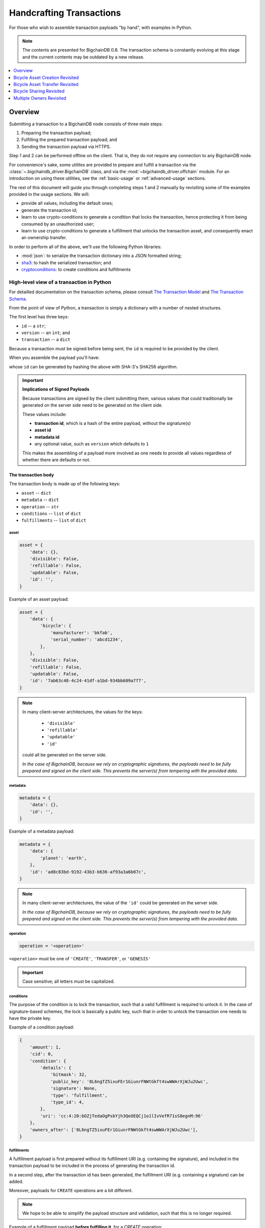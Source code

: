 #########################
Handcrafting Transactions
#########################

For those who wish to assemble transaction payloads "by hand", with examples in
Python.

.. note::
    The contents are presented for BigchainDB 0.8. The transaction schema is
    constantly evolving at this stage and the current contents may be outdated
    by a new release.

.. contents::
    :local:
    :depth: 1

********
Overview
********

Submitting a transaction to a BigchainDB node consists of three main steps:

1. Preparing the transaction payload;
2. Fulfilling the prepared transaction payload; and
3. Sending the transaction payload via HTTPS.

Step 1 and 2 can be performed offline on the client. That is, they do not
require any connection to any BigchainDB node.

For convenience's sake, some utilites are provided to prepare and fulfill a
transaction via the :class:`~.bigchaindb_driver.BigchainDB` class, and via the
:mod:`~bigchaindb_driver.offchain` module. For an introduction on using these
utilities, see the :ref:`basic-usage` or :ref:`advanced-usage` sections.

The rest of this document will guide you through completing steps 1 and 2
manually by revisiting some of the examples provided in the usage sections.
We will:

* provide all values, including the default ones;
* generate the transaction id;
* learn to use crypto-conditions to generate a condition that locks the
  transaction, hence protecting it from being consumed by an unauthorized user;
* learn to use crypto-conditions to generate a fulfillment that unlocks
  the transaction asset, and consequently enact an ownership transfer.

In order to perform all of the above, we'll use the following Python libraries:

* :mod:`json`: to serialize the transaction dictionary into a JSON formatted
  string;
* `sha3`_: to hash the serialized transaction; and
* `cryptoconditions`_: to create conditions and fulfillments


High-level view of a transaction in Python
==========================================
For detailled documentation on the transaction schema, please consult
`The Transaction Model`_ and `The Transaction Schema`_.

From the point of view of Python, a transaction is simply a dictionary with a
number of nested structures.

The first level has three keys:

* ``id`` -- a ``str``;
* ``version`` -- an ``int``; and
* ``transaction`` -- a ``dict``

Because a transaction must be signed before being sent, the ``id`` is required
to be provided by the client.

When you assemble the payload you'll have:

.. ipython::

    payload = {
        'version': 1,
        'transaction': {...},
    }

whose ``id`` can be generated by hashing the above with SHA-3's SHA256
algorithm.


.. important:: **Implications of Signed Payloads**

    Because transactions are signed by the client submitting them, various
    values that could traditionally be generated on the server side need to be
    generated on the client side.

    These values include:

    * **transaction id**, which is a hash of the entire payload, without the
      signature(s)
    * **asset id**
    * **metadata id**
    * any optional value, such as ``version`` which defaults to ``1``

    This makes the assembling of a payload more involved as one needs to
    provide all values regardless of whether there are defaults or not.


The transaction body
--------------------
The transaction body is made up of the following keys:

* ``asset`` -- ``dict``
* ``metadata`` -- ``dict``
* ``operation`` -- ``str``
* ``conditions`` -- ``list`` of ``dict``
* ``fulfillments`` -- ``list`` of ``dict``

asset
^^^^^

.. code-block:: python

    asset = {
        'data': {},
        'divisible': False,
        'refillable': False,
        'updatable': False,
        'id': '',
    }

Example of an asset payload:

.. code-block:: python

    asset = {
        'data': {
            'bicycle': {
                'manufacturer': 'bkfab',
                'serial_number': 'abcd1234',
            },
        },
        'divisible': False,
        'refillable': False,
        'updatable': False,
        'id': '7ab63c48-4c24-41df-a1bd-934bb609a7f7',
    }

.. note:: In many client-server architectures, the values for the keys:

    * ``'divisible'``
    * ``'refillable'``
    * ``'updatable'``
    * ``'id'``

   could all be generated on the server side.

   `In the case of BigchainDB, because we rely on cryptographic signatures,
   the payloads need to be fully prepared and signed on the client side. This
   prevents the server(s) from tempering with the provided data.`


metadata
^^^^^^^^

.. code-block:: python

    metadata = {
        'data': {},
        'id': '',
    }

Example of a metadata payload:

.. code-block:: python

    metadata = {
        'data': {
            'planet': 'earth',
        },
        'id': 'ad8c83bd-9192-43b3-b636-af93a3a6b07c',
    }

.. note:: In many client-server architectures, the value of the ``'id'``
    could be generated on the server side.

    `In the case of BigchainDB, because we rely on cryptographic signatures,
    the payloads need to be fully prepared and signed on the client side. This
    prevents the server(s) from tempering with the provided data.`


operation
^^^^^^^^^

.. code-block:: python

    operation = '<operation>'

``<operation>`` must be one of ``'CREATE'``, ``'TRANSFER'``, or ``'GENESIS'``

.. important::

    Case sensitive; all letters must be capitalized.


conditions
^^^^^^^^^^
The purpose of the condition is to lock the transaction, such that a valid
fulfillment is required to unlock it. In the case of signature-based schemes,
the lock is basically a public key, such that in order to unlock the
transaction one needs to have the private key.

Example of a condition payload:

.. code-block:: python

    {
        'amount': 1,
        'cid': 0,
        'condition': {
            'details': {
                'bitmask': 32,
                'public_key': '8L6ngTZ5ixuFEr1GiunrFNWtGkft4swWWArXjWJu2Uwc',
                'signature': None,
                'type': 'fulfillment',
                'type_id': 4,
            },
            'uri': 'cc:4:20:bOZjTedaOgPsbYjh3QeOEQCj1o1lIvVefR71sS8egnM:96'
        },
        'owners_after': ['8L6ngTZ5ixuFEr1GiunrFNWtGkft4swWWArXjWJu2Uwc'],
    }


fulfillments
^^^^^^^^^^^^
A fulfillment payload is first prepared without its fulfillment URI (e.g.
containing the signature), and included in the transaction payload to be
included in the process of generating the transaction id.

In a second step, after the transaction id has been generated, the fulfillment
URI (e.g. containing a signature) can be added.

Moreover, payloads for ``CREATE`` operations are a bit different.

.. note:: We hope to be able to simplify the payload structure and validation,
    such that this is no longer required.

.. todo:: Point to issues addressing the topic.

Example of a fulfillment payload **before fulfilling it**, for a `CREATE`
operation:

.. code-block:: python

    fulfillment = {
        'fid': 0,
        'fulfillment': None,
        'input': None,
        'owners_before': ['8L6ngTZ5ixuFEr1GiunrFNWtGkft4swWWArXjWJu2Uwc'],
    }

.. note:: Because it is a ``CREATE`` operation, the ``'input'`` field is set to
    ``None``.

.. todo:: Example of a fulfillment payload **after fulfilling it**:


.. _bicycle-asset-creation-revisited:

********************************
Bicycle Asset Creation Revisited
********************************

The Prepared Transaction
========================
Recall that in order to prepare a transaction, we had to do something similar
to:

.. ipython::

    In [0]: from bigchaindb_driver.crypto import generate_keypair

    In [0]: from bigchaindb_driver.offchain import prepare_transaction

    In [0]: alice = generate_keypair()

    In [0]: bicycle = {
       ...:     'data': {
       ...:         'bicycle': {
       ...:             'serial_number': 'abcd1234',
       ...:             'manufacturer': 'bkfab',
       ...:         },
       ...:     },
       ...: }

    In [0]: metadata = {'planet': 'earth'}

    In [0]: prepared_creation_tx = prepare_transaction(
       ...:     operation='CREATE',
       ...:     owners_before=alice.verifying_key,
       ...:     asset=bicycle,
       ...:     metadata=metadata,
       ...: )

and the payload of the prepared transaction looked similar to:

.. ipython::

    In [0]: prepared_creation_tx

Note ``alice``'s public key:

.. ipython::

    In [0]: alice.verifying_key

We are now going to craft this payload by hand.

Extract asset id and metadata id:

.. ipython::

    In [0]: asset_id = prepared_creation_tx['transaction']['asset']['id']

    In [0]: metadata_id = prepared_creation_tx['transaction']['metadata']['id']


The transaction body
--------------------

asset
^^^^^

.. ipython::

    In [0]: asset = {
       ...:     'data': {
       ...:         'bicycle': {
       ...:             'manufacturer': 'bkfab',
       ...:             'serial_number': 'abcd1234',
       ...:         },
       ...:     },
       ...:     'divisible': False,
       ...:     'refillable': False,
       ...:     'updatable': False,
       ...:     'id': asset_id,
       ...: }

metadata
^^^^^^^^
.. ipython::

    In [0]: metadata = {
       ...:     'data': {
       ...:         'planet': 'earth',
       ...:     },
       ...:     'id': metadata_id,
       ...: }

operation
^^^^^^^^^

.. ipython::

    In [0]: operation = 'CREATE'

.. important::

    Case sensitive; all letters must be capitalized.

conditions
^^^^^^^^^^
Let's review the condition payload of the prepared transaction, to see what
we're aiming for:

.. ipython::

    In [0]: prepared_creation_tx['transaction']['conditions'][0]

The difficult parts are the condition details and URI. We''ll now see how to
generate them using the ``cryptoconditions`` library:

.. ipython::

    In [0]: from cryptoconditions import Ed25519Fulfillment

    In [0]: ed25519 = Ed25519Fulfillment(public_key=alice.verifying_key)

And get the condition uri:

.. ipython::

    In [0]: ed25519.condition_uri

So now you have a condition URI for Alice's public key.

As for the details:

.. ipython::

    In [0]: ed25519.to_dict()

We can now easily assemble the ``dict`` for the condition:

.. ipython::

    In [0]: condition = {
       ...:     'amount': 1,
       ...:     'cid': 0,
       ...:     'condition': {
       ...:         'details': ed25519.to_dict(),
       ...:         'uri': ed25519.condition_uri,
       ...:     },
       ...:     'owners_after': (alice.verifying_key,),
       ...: }

Let's recap and set the ``conditions`` key:

.. ipython::

    In [0]: from cryptoconditions import Ed25519Fulfillment

    In [0]: ed25519 = Ed25519Fulfillment(public_key=alice.verifying_key)

    In [0]: condition = {
       ...:     'amount': 1,
       ...:     'cid': 0,
       ...:     'condition': {
       ...:         'details': ed25519.to_dict(),
       ...:         'uri': ed25519.condition_uri,
       ...:     },
       ...:     'owners_after': (alice.verifying_key,),
       ...: }

    In [0]: conditions = (condition,)

The key part is the condition URI:

.. ipython::

    In [0]: ed25519.condition_uri

To know more about its meaning, you may read the `cryptoconditions internet
draft`_.


fulfillments
^^^^^^^^^^^^
The fulfillment for a ``CREATE`` operation is somewhat special:

.. ipython::

    In [0]: fulfillment = {
       ...:     'fid': 0,
       ...:     'fulfillment': None,
       ...:     'input': None,
       ...:     'owners_before': (alice.verifying_key,)
       ...: }

* The input field is empty because it's a ``CREATE`` operation;
* The ``'fulfillemnt'`` value is ``None`` as it will be set during the
  fulfillment step; and
* The ``'owners_before'`` field identifies the issuer(s) of the asset that is
  being created.


The ``fulfillments`` value is simply a list or tuple of all fulfillments:

.. ipython::

    In [0]: fulfillments = (fulfillment,)


.. note:: You may observe that the ``prepared_creation_tx`` fulfillment
    generated via the ``prepare_transaction`` function  differs:

    .. ipython::

        In [0]: prepared_creation_tx['transaction']['fulfillments'][0]

    More precisely, the value of ``'fulfillment'``:

    .. ipython::

        In [0]: prepared_creation_tx['transaction']['fulfillments'][0]['fulfillment']

    The quick answer is that it simply is not needed, and can be set to
    ``None``.

Putting it all together:

.. ipython::

    In [0]: handcrafted_creation_tx = {
       ...:     'transaction': {
       ...:         'asset': asset,
       ...:         'metadata': metadata,
       ...:         'operation': operation,
       ...:         'conditions': conditions,
       ...:         'fulfillments': fulfillments,
       ...:     },
       ...:     'version': 1,
       ...: }

    In [0]: handcrafted_creation_tx

We're missing the ``id``, and we'll generate it soon, but before that, let's
recap how we've put all the code together to generate the above payload:

.. code-block:: python

    from cryptoconditions import Ed25519Fulfillment
    from bigchaindb_driver.crypto import CryptoKeypair

    alice = CryptoKeypair(
        verifying_key=alice.verifying_key,
        signing_key=alice.signing_key,
    )

    operation = 'CREATE'

    asset = {
        'data': {
            'bicycle': {
                'manufacturer': 'bkfab',
                'serial_number': 'abcd1234',
            },
        },
        'divisible': False,
        'refillable': False,
        'updatable': False,
        'id': asset_id,
    }

    metadata = {
        'data': {
            'planet': 'earth',
        },
        'id': metadata_id,
    }

    ed25519 = Ed25519Fulfillment(public_key=alice.verifying_key)

    condition = {
        'amount': 1,
        'cid': 0,
        'condition': {
            'details': ed25519.to_dict(),
            'uri': ed25519.condition_uri,
        },
        'owners_after': (alice.verifying_key,),
    }
    conditions = (condition,)

    fulfillment = {
        'fid': 0,
        'fulfillment': None,
        'input': None,
        'owners_before': (alice.verifying_key,)
    }
    fulfillments = (fulfillment,)

    handcrafted_creation_tx = {
        'transaction': {
            'asset': asset,
            'metadata': metadata,
            'operation': operation,
            'conditions': conditions,
            'fulfillments': fulfillments,
        },
        'version': 1,
    }

id
^^

.. ipython::

    In [0]: import json

    In [0]: from sha3 import sha3_256

    In [0]: json_str_tx = json.dumps(
       ...:     handcrafted_creation_tx,
       ...:     sort_keys=True,
       ...:     separators=(',', ':'),
       ...:     ensure_ascii=False,
       ...: )

    In [0]: txid = sha3_256(json_str_tx.encode()).hexdigest()

    In [0]: handcrafted_creation_tx['id'] = txid

Compare this to the txid of the transaction generated via
``prepare_transaction()``:

.. ipython::

    In [0]: txid == prepared_creation_tx['id']

You may observe that

.. ipython::

    In [0]: handcrafted_creation_tx == prepared_creation_tx

.. ipython::

    In [0]: from copy import deepcopy

    In [0]: # back up

    In [0]: prepared_creation_tx_bk = deepcopy(prepared_creation_tx)

    In [0]: # set fulfillment to None

    In [0]: prepared_creation_tx['transaction']['fulfillments'][0]['fulfillment'] = None

    In [0]: handcrafted_creation_tx == prepared_creation_tx

Are still not equal because we used tuples instead of lists.

.. ipython::

    In [0]: # serialize to json str

    In [0]: json_str_handcrafted_tx = json.dumps(handcrafted_creation_tx, sort_keys=True)

    In [0]: json_str_prepared_tx = json.dumps(prepared_creation_tx, sort_keys=True)

.. ipython::

    In [0]: json_str_handcrafted_tx == json_str_prepared_tx

    In [0]: prepared_creation_tx = prepared_creation_tx_bk

The full handcrafted yet-to-be-fulfilled transaction payload:

.. ipython::

    In [0]: handcrafted_creation_tx


The Fulfilled Transaction
=========================

.. ipython::

    In [0]: from cryptoconditions.crypto import Ed25519SigningKey

    In [0]: from bigchaindb_driver.offchain import fulfill_transaction

    In [0]: fulfilled_creation_tx = fulfill_transaction(
       ...:     prepared_creation_tx,
       ...:     private_keys=alice.signing_key,
       ...: )

    In [0]: sk = Ed25519SigningKey(alice.signing_key)

    In [0]: message = json.dumps(
       ...:     handcrafted_creation_tx,
       ...:     sort_keys=True,
       ...:     separators=(',', ':'),
       ...:     ensure_ascii=False,
       ...: )

    In [0]: ed25519.sign(message.encode(), sk)

    In [0]: fulfillment = ed25519.serialize_uri()

    In [0]: handcrafted_creation_tx['transaction']['fulfillments'][0]['fulfillment'] = fulfillment

Let's check this:

.. ipython::

    In [0]: fulfilled_creation_tx['transaction']['fulfillments'][0]['fulfillment'] == fulfillment

    In [0]: json.dumps(fulfilled_creation_tx, sort_keys=True) == json.dumps(handcrafted_creation_tx, sort_keys=True)


In a nutshell
=============

Handcrafting a ``'CREATE'`` transaction can be done as follows:

.. code-block:: python

    import json
    from uuid import uuid4

    import sha3
    import cryptoconditions

    from bigchaindb_driver.crypto import generate_keypair


    alice = generate_keypair()

    operation = 'CREATE'

    asset_id = str(uuid4())
    asset = {
        'data': {
            'bicycle': {
                'manufacturer': 'bkfab',
                'serial_number': 'abcd1234',
            },
        },
        'divisible': False,
        'refillable': False,
        'updatable': False,
        'id': asset_id,
    }

    metadata_id = str(uuid4())
    metadata = {
        'data': {
            'planet': 'earth',
        },
        'id': metadata_id,
    }

    ed25519 = cryptoconditions.Ed25519Fulfillment(public_key=alice.verifying_key)

    condition = {
        'amount': 1,
        'cid': 0,
        'condition': {
            'details': ed25519.to_dict(),
            'uri': ed25519.condition_uri,
        },
        'owners_after': (alice.verifying_key,),
    }
    conditions = (condition,)

    fulfillment = {
        'fid': 0,
        'fulfillment': None,
        'input': None,
        'owners_before': (alice.verifying_key,)
    }
    fulfillments = (fulfillment,)

    handcrafted_creation_tx = {
        'transaction': {
            'asset': asset,
            'metadata': metadata,
            'operation': operation,
            'conditions': conditions,
            'fulfillments': fulfillments,
        },
        'version': 1,
    }

    json_str_tx = json.dumps(
        handcrafted_creation_tx,
        sort_keys=True,
        separators=(',', ':'),
        ensure_ascii=False,
    )

    creation_txid = sha3.sha3_256(json_str_tx.encode()).hexdigest()

    handcrafted_creation_tx['id'] = creation_txid

    sk = cryptoconditions.crypto.Ed25519SigningKey(alice.signing_key)

    message = json.dumps(
        handcrafted_creation_tx,
        sort_keys=True,
        separators=(',', ':'),
        ensure_ascii=False,
    )

    ed25519.sign(message.encode(), sk)

    fulfillment = ed25519.serialize_uri()

    handcrafted_creation_tx['transaction']['fulfillments'][0]['fulfillment'] = fulfillment

Sending it over to a BigchainDB node:

.. code-block:: python

    from bigchaindb_driver import BigchainDB

    bdb = BigchainDB('http://bdb-server:9984/api/v1')
    returned_creation_tx = bdb.transactions.send(handcrafted_creation_tx)

A few checks:

.. code-block:: python

    >>> json.dumps(returned_creation_tx, sort_keys=True) == json.dumps(handcrafted_creation_tx, sort_keys=True)
    True

.. code-block:: python

    >>> bdb.transactions.status(creation_txid)
    {'status': 'valid'}

.. tip:: When checking for the status of a transaction, one should keep in
    mind tiny delays before a transaction reaches a valid status.


.. _bicycle-asset-transfer-revisited:

********************************
Bicycle Asset Transfer Revisited
********************************
In the :ref:`bicycle transfer example <bicycle-transfer>` , we showed that the
transfer transaction was prepared and fulfilled as follows:

.. ipython::

    In [0]: creation_tx = fulfilled_creation_tx

    In [0]: bob = generate_keypair()

    In [0]: cid = 0

    In [0]: condition = creation_tx['transaction']['conditions'][cid]

    In [0]: transfer_input = {
       ...:     'fulfillment': condition['condition']['details'],
       ...:     'input': {
       ...:          'cid': cid,
       ...:          'txid': creation_tx['id'],
       ...:      },
       ...:      'owners_before': condition['owners_after'],
       ...: }

    In [0]: prepared_transfer_tx = prepare_transaction(
       ...:     operation='TRANSFER',
       ...:     asset=creation_tx['transaction']['asset'],
       ...:     inputs=transfer_input,
       ...:     owners_after=bob.verifying_key,
       ...: )

    In [0]: fulfilled_transfer_tx = fulfill_transaction(
       ...:     prepared_transfer_tx,
       ...:     private_keys=alice.signing_key,
       ...: )

    In [0]: fulfilled_transfer_tx

Our goal is now to handcraft a payload equal to ``fulfilled_transfer_tx``.

The Prepared Transaction
========================

The transaction body
--------------------

asset
^^^^^

.. ipython::

    In [0]: asset = {'id': asset_id}

metadata
^^^^^^^^
.. ipython::

    In [0]: metadata = None

operation
^^^^^^^^^

.. ipython::

    In [0]: operation = 'TRANSFER'

conditions
^^^^^^^^^^

.. ipython::

    In [0]: from cryptoconditions import Ed25519Fulfillment

    In [0]: ed25519 = Ed25519Fulfillment(public_key=bob.verifying_key)

    In [0]: condition = {
       ...:     'amount': 1,
       ...:     'cid': 0,
       ...:     'condition': {
       ...:         'details': ed25519.to_dict(),
       ...:         'uri': ed25519.condition_uri,
       ...:     },
       ...:     'owners_after': (bob.verifying_key,),
       ...: }

    In [0]: conditions = (condition,)

fulfillments
^^^^^^^^^^^^

.. ipython::

    In [0]: fulfillment = {
       ...:     'fid': 0,
       ...:     'fulfillment': None,
       ...:     'input': {
       ...:         'txid': creation_tx['id'],
       ...:         'cid': 0,
       ...:     },
       ...:     'owners_before': (alice.verifying_key,)
       ...: }

    In [0]: fulfillments = (fulfillment,)

A few notes:

* The ``input`` field points to the condition that needs to be fulfilled;
* The ``'fulfillment'`` value is ``None`` as it will be set during the
  fulfillment step; and
* The ``'owners_before'`` field identifies the fulfiller(s).

Putting it all together:

.. ipython::

    In [0]: handcrafted_transfer_tx = {
       ...:     'transaction': {
       ...:         'asset': asset,
       ...:         'metadata': metadata,
       ...:         'operation': operation,
       ...:         'conditions': conditions,
       ...:         'fulfillments': fulfillments,
       ...:     },
       ...:     'version': 1,
       ...: }

    In [0]: handcrafted_transfer_tx

Again, let's leave the ``id`` for a bit later and recap how to generate the
above payload by hand:

.. code-block:: python

    from cryptoconditions import Ed25519Fulfillment
    from bigchaindb_driver.crypto import CryptoKeypair

    bob = CryptoKeypair(
        verifying_key=bob.verifying_key,
        signing_key=bob.signing_key,
    )

    operation = 'TRANSFER'
    asset = {'id': asset_id}
    metadata = None

    ed25519 = Ed25519Fulfillment(public_key=bob.verifying_key)

    condition = {
        'amount': 1,
        'cid': 0,
        'condition': {
            'details': ed25519.to_dict(),
            'uri': ed25519.condition_uri,
        },
        'owners_after': (bob.verifying_key,),
    }
    conditions = (condition,)

    fulfillment = {
        'fid': 0,
        'fulfillment': None,
        'input': {
            'txid': creation_tx['id'],
            'cid': 0,
        },
        'owners_before': (alice.verifying_key,)
    }
    fulfillments = (fulfillment,)

    handcrafted_transfer_tx = {
        'transaction': {
            'asset': asset,
            'metadata': metadata,
            'operation': operation,
            'conditions': conditions,
            'fulfillments': fulfillments,
        },
        'version': 1,
    }

id
^^

.. ipython::

    In [0]: import json

    In [0]: from sha3 import sha3_256

    In [0]: json_str_tx = json.dumps(
       ...:     handcrafted_transfer_tx,
       ...:     sort_keys=True,
       ...:     separators=(',', ':'),
       ...:     ensure_ascii=False,
       ...: )

    In [0]: txid = sha3_256(json_str_tx.encode()).hexdigest()

    In [0]: handcrafted_transfer_tx['id'] = txid

Compare this to the txid of the transaction generated via
``prepare_transaction()``

.. ipython::

    In [0]: txid == prepared_transfer_tx['id']

You may observe that

.. ipython::

    In [0]: handcrafted_transfer_tx == prepared_transfer_tx

.. ipython::

    In [0]: from copy import deepcopy

    In [0]: # back up

    In [0]: prepared_transfer_tx_bk = deepcopy(prepared_transfer_tx)

    In [0]: # set fulfillment to None

    In [0]: prepared_transfer_tx['transaction']['fulfillments'][0]['fulfillment'] = None

    In [0]: handcrafted_transfer_tx == prepared_transfer_tx

Are still not equal because we used tuples instead of lists.

.. ipython::

    In [0]: # serialize to json str

    In [0]: json_str_handcrafted_tx = json.dumps(handcrafted_transfer_tx, sort_keys=True)

    In [0]: json_str_prepared_tx = json.dumps(prepared_transfer_tx, sort_keys=True)

.. ipython::

    In [0]: json_str_handcrafted_tx == json_str_prepared_tx

    In [0]: prepared_transfer_tx = prepared_transfer_tx_bk

The full handcrafted yet-to-be-fulfilled transaction payload:

.. ipython::

    In [0]: handcrafted_transfer_tx


The Fulfilled Transaction
=========================

.. ipython::

    In [0]: from cryptoconditions.crypto import Ed25519SigningKey

    In [0]: from bigchaindb_driver.offchain import fulfill_transaction

    In [0]: fulfilled_transfer_tx = fulfill_transaction(
       ...:     prepared_transfer_tx,
       ...:     private_keys=alice.signing_key,
       ...: )

    In [0]: sk = Ed25519SigningKey(alice.signing_key)

    In [0]: message = json.dumps(
       ...:     handcrafted_transfer_tx,
       ...:     sort_keys=True,
       ...:     separators=(',', ':'),
       ...:     ensure_ascii=False,
       ...: )

    In [0]: ed25519.sign(message.encode(), sk)

    In [0]: fulfillment = ed25519.serialize_uri()

    In [0]: handcrafted_transfer_tx['transaction']['fulfillments'][0]['fulfillment'] = fulfillment

Let's check this:

.. ipython::

    In [0]: fulfilled_transfer_tx['transaction']['fulfillments'][0]['fulfillment'] == fulfillment

    In [0]: json.dumps(fulfilled_transfer_tx, sort_keys=True) == json.dumps(handcrafted_transfer_tx, sort_keys=True)


In a nutshell
=============

.. code-block:: python

    import json

    import sha3
    import cryptoconditions

    from bigchaindb_driver.crypto import generate_keypair


    bob = generate_keypair()

    operation = 'TRANSFER'
    asset = {'id': asset_id}
    metadata = None

    ed25519 = cryptoconditions.Ed25519Fulfillment(public_key=bob.verifying_key)

    condition = {
        'amount': 1,
        'cid': 0,
        'condition': {
            'details': ed25519.to_dict(),
            'uri': ed25519.condition_uri,
        },
        'owners_after': (bob.verifying_key,),
    }
    conditions = (condition,)

    fulfillment = {
        'fid': 0,
        'fulfillment': None,
        'input': {
            'txid': creation_txid,
            'cid': 0,
        },
        'owners_before': (alice.verifying_key,)
    }
    fulfillments = (fulfillment,)

    handcrafted_transfer_tx = {
        'transaction': {
            'asset': asset,
            'metadata': metadata,
            'operation': operation,
            'conditions': conditions,
            'fulfillments': fulfillments,
        },
        'version': 1,
    }

    json_str_tx = json.dumps(
        handcrafted_transfer_tx,
        sort_keys=True,
        separators=(',', ':'),
        ensure_ascii=False,
    )

    transfer_txid = sha3.sha3_256(json_str_tx.encode()).hexdigest()

    handcrafted_transfer_tx['id'] = transfer_txid

    sk = cryptoconditions.crypto.Ed25519SigningKey(alice.signing_key)

    message = json.dumps(
        handcrafted_transfer_tx,
        sort_keys=True,
        separators=(',', ':'),
        ensure_ascii=False,
    )

    ed25519.sign(message.encode(), sk)

    fulfillment = ed25519.serialize_uri()

    handcrafted_transfer_tx['transaction']['fulfillments'][0]['fulfillment'] = fulfillment

Sending it over to a BigchainDB node:

.. code-block:: python

    from bigchaindb_driver import BigchainDB

    bdb = BigchainDB('http://bdb-server:9984/api/v1')
    returned_transfer_tx = bdb.transactions.send(handcrafted_transfer_tx)

A few checks:

.. code-block:: python

    >>> json.dumps(returned_transfer_tx, sort_keys=True) == json.dumps(handcrafted_transfer_tx, sort_keys=True)
    True

.. code-block:: python

    >>> bdb.transactions.status(transfer_txid)
    {'status': 'valid'}


*************************
Bicycle Sharing Revisited
*************************

Handcrafting the ``'CREATE'`` transaction:

.. code-block:: python

    import json
    from uuid import uuid4

    import sha3
    import cryptoconditions

    from bigchaindb_driver.crypto import generate_keypair


    bob, carly = generate_keypair(), generate_keypair()

    asset_id = str(uuid4())
    asset = {
        'divisible': True,
        'data': {
            'token_for': {
                'bicycle': {
                    'manufacturer': 'bkfab',
                    'serial_number': 'abcd1234',
                },
                'description': 'time share token. each token equals 1 hour of riding.'
            },
        },
        'refillable': False,
        'updatable': False,
        'id': asset_id,
    }

    # CRYPTO-CONDITIONS: instantiate an Ed25519 crypto-condition for carly
    ed25519 = cryptoconditions.Ed25519Fulfillment(public_key=carly.verifying_key)

    # CRYPTO-CONDITIONS: generate the condition uri
    condition_uri = ed25519.condition.serialize_uri()

    # CRYPTO-CONDITIONS: get the unsigned fulfillment dictionary (details)
    unsigned_fulfillment_dict = ed25519.to_dict()

    condition = {
        'amount': 10,
        'cid': 0,
        'condition': {
            'details': unsigned_fulfillment_dict,
            'uri': condition_uri,
        },
        'owners_after': (carly.verifying_key,),
    }

    fulfillment = {
        'fid': 0,
        'fulfillment': None,
        'input': None,
        'owners_before': (bob.verifying_key,)
    }

    token_creation_tx = {
        'transaction': {
            'asset': asset,
            'metadata': None,
            'operation': 'CREATE',
            'conditions': (condition,),
            'fulfillments': (fulfillment,),
        },
        'version': 1,
    }

    # JSON: serialize the id-less transaction to a json formatted string
    json_str_tx = json.dumps(
        token_creation_tx,
        sort_keys=True,
        separators=(',', ':'),
        ensure_ascii=False,
    )

    # SHA3: hash the serialized id-less transaction to generate the id
    creation_txid = sha3.sha3_256(json_str_tx.encode()).hexdigest()

    # add the id
    token_creation_tx['id'] = creation_txid

    # JSON: serialize the transaction-with-id to a json formatted string
    message = json.dumps(
        token_creation_tx,
        sort_keys=True,
        separators=(',', ':'),
        ensure_ascii=False,
    )

    # CRYPTO-CONDITIONS: sign the serialized transaction-with-id
    ed25519.sign(message.encode(),
                 cryptoconditions.crypto.Ed25519SigningKey(bob.signing_key))

    # CRYPTO-CONDITIONS: generate the fulfillment uri
    fulfillment_uri = ed25519.serialize_uri()

    # add the fulfillment uri (signature)
    token_creation_tx['transaction']['fulfillments'][0]['fulfillment'] = fulfillment_uri

Sending it over to a BigchainDB node:

.. code-block:: python

    from bigchaindb_driver import BigchainDB

    bdb = BigchainDB('http://bdb-server:9984/api/v1')
    returned_creation_tx = bdb.transactions.send(token_creation_tx)

A few checks:

.. code-block:: python

    >>> json.dumps(returned_creation_tx, sort_keys=True) == json.dumps(token_creation_tx, sort_keys=True)
    True

    >>> token_creation_tx['transaction']['fulfillments'][0]['owners_before'][0] == bob.verifying_key
    True

    >>> token_creation_tx['transaction']['conditions'][0]['owners_after'][0] == carly.verifying_key
    True

    >>> token_creation_tx['transaction']['conditions'][0]['amount'] == 10
    True


.. code-block:: python

    >>> bdb.transactions.status(creation_txid)
    {'status': 'valid'}


Now Carly wants to ride the bicycle for 2 hours so she needs to send 2 tokens
to Bob:

.. code-block:: python

    # CRYPTO-CONDITIONS: instantiate an Ed25519 crypto-condition for carly
    bob_ed25519 = cryptoconditions.Ed25519Fulfillment(public_key=bob.verifying_key)

    # CRYPTO-CONDITIONS: instantiate an Ed25519 crypto-condition for carly
    carly_ed25519 = cryptoconditions.Ed25519Fulfillment(public_key=carly.verifying_key)

    # CRYPTO-CONDITIONS: generate the condition uris
    bob_condition_uri = bob_ed25519.condition.serialize_uri()
    carly_condition_uri = carly_ed25519.condition.serialize_uri()

    # CRYPTO-CONDITIONS: get the unsigned fulfillment dictionary (details)
    bob_unsigned_fulfillment_dict = bob_ed25519.to_dict()
    carly_unsigned_fulfillment_dict = carly_ed25519.to_dict()

    bob_condition = {
        'amount': 2,
        'cid': 0,
        'condition': {
            'details': bob_unsigned_fulfillment_dict,
            'uri': bob_condition_uri,
        },
        'owners_after': (bob.verifying_key,),
    }
    carly_condition = {
        'amount': 8,
        'cid': 1,
        'condition': {
            'details': carly_unsigned_fulfillment_dict,
            'uri': carly_condition_uri,
        },
        'owners_after': (carly.verifying_key,),
    }

    fulfillment = {
        'fid': 0,
        'fulfillment': None,
        'input': {
            'txid': token_creation_tx['id'],
            'cid': 0,
        },
        'owners_before': (carly.verifying_key,)
    }

    token_transfer_tx = {
        'transaction': {
            'asset': {'id': asset_id},
            'metadata': None,
            'operation': 'TRANSFER',
            'conditions': (bob_condition, carly_condition),
            'fulfillments': (fulfillment,),
        },
        'version': 1,
    }

    # JSON: serialize the id-less transaction to a json formatted string
    json_str_tx = json.dumps(
        token_transfer_tx,
        sort_keys=True,
        separators=(',', ':'),
        ensure_ascii=False,
    )

    # SHA3: hash the serialized id-less transaction to generate the id
    transfer_txid = sha3.sha3_256(json_str_tx.encode()).hexdigest()

    # add the id
    token_transfer_tx['id'] = transfer_txid

    # JSON: serialize the transaction-with-id to a json formatted string
    message = json.dumps(
        token_transfer_tx,
        sort_keys=True,
        separators=(',', ':'),
        ensure_ascii=False,
    )

    # CRYPTO-CONDITIONS: sign the serialized transaction-with-id for bob
    carly_ed25519.sign(message.encode(),
                     cryptoconditions.crypto.Ed25519SigningKey(carly.signing_key))

    # CRYPTO-CONDITIONS: generate bob's fulfillment uri
    fulfillment_uri = carly_ed25519.serialize_uri()

    # add bob's fulfillment uri (signature)
    token_transfer_tx['transaction']['fulfillments'][0]['fulfillment'] = fulfillment_uri

Sending it over to a BigchainDB node:

.. code-block:: python

    bdb = BigchainDB('http://bdb-server:9984/api/v1')
    returned_transfer_tx = bdb.transactions.send(token_transfer_tx)

A few checks:

.. code-block:: python

    >>> json.dumps(returned_transfer_tx, sort_keys=True) == json.dumps(token_transfer_tx, sort_keys=True)
    True

    >>> token_transfer_tx['transaction']['fulfillments'][0]['owners_before'][0] == carly.verifying_key
    True


.. code-block:: python

    >>> bdb.transactions.status(creation_txid)
    {'status': 'valid'}

*************************
Multiple Owners Revisited
*************************

Walkthrough
===========

We'll re-use the example, to compare our work.

Say ``alice`` and ``bob`` own a car together:

.. ipython::

    In [0]: from bigchaindb_driver.crypto import generate_keypair

    In [0]: from bigchaindb_driver import offchain

    In [0]: alice, bob = generate_keypair(), generate_keypair()

    In [0]: car_asset = {'data': {'car': {'vin': '5YJRE11B781000196'}}}

    In [0]: car_creation_tx = offchain.prepare_transaction(
       ...:     operation='CREATE',
       ...:     owners_before=alice.verifying_key,
       ...:     owners_after=(alice.verifying_key, bob.verifying_key),
       ...:     asset=car_asset,
       ...: )

    In [0]: signed_car_creation_tx = offchain.fulfill_transaction(
       ...:     car_creation_tx,
       ...:     private_keys=alice.signing_key,
       ...: )

    In [0]: signed_car_creation_tx


.. code-block:: python

    sent_car_tx = bdb.transactions.send(signed_car_creation_tx)

Later in life, after mastering the ways of teleportation, ``alice`` and ``bob``
realize they no longer need their car and would like to transfer its ownership
over to ``carol``.

To do this via the provided utilities in the driver:

.. ipython::

    In [0]: carol = generate_keypair()

    In [0]: cid = 0

    In [0]: condition = signed_car_creation_tx['transaction']['conditions'][cid]

    In [0]: input_ = {
       ...:     'fulfillment': condition['condition']['details'],
       ...:     'input': {
       ...:         'cid': cid,
       ...:         'txid': signed_car_creation_tx['id'],
       ...:     },
       ...:     'owners_before': condition['owners_after'],
       ...: }

    In [0]: asset = signed_car_creation_tx['transaction']['asset']

    In [0]: car_transfer_tx = offchain.prepare_transaction(
       ...:     operation='TRANSFER',
       ...:     owners_after=carol.verifying_key,
       ...:     asset=asset,
       ...:     inputs=input_,
       ...: )

    In [0]: signed_car_transfer_tx = offchain.fulfill_transaction(
       ...:     car_transfer_tx, private_keys=[alice.signing_key, bob.signing_key]
       ...: )

    In [0]: signed_car_transfer_tx

Sending the transaction to a BigchainDB node:

.. code-block:: python

    sent_car_transfer_tx = bdb.transactions.send(signed_car_transfer_tx)

In order to do this manually, let's first import the necessary tools (json,
sha3, and cryptoconditions):

.. ipython::

    In [0]: import json

    In [0]: from sha3 import sha3_256

    In [0]: from cryptoconditions import Ed25519Fulfillment, ThresholdSha256Fulfillment

    In [0]: from cryptoconditions.crypto import Ed25519SigningKey

Create the asset, setting all values:

.. ipython::

    In [0]: car_asset_id = signed_car_creation_tx['transaction']['asset']['id']

    In [0]: car_asset = {
       ...:     'data': {'car': {'vin': '5YJRE11B781000196'}},
       ...:     'divisible': False,
       ...:     'refillable': False,
       ...:     'updatable': False,
       ...:     'id': car_asset_id,
       ...: }

Generate the condition:

.. ipython::

    In [0]: alice_ed25519 = Ed25519Fulfillment(public_key=alice.verifying_key)

    In [0]: bob_ed25519 = Ed25519Fulfillment(public_key=bob.verifying_key)

    In [0]: threshold_sha256 = ThresholdSha256Fulfillment(threshold=2)

    In [0]: threshold_sha256.add_subfulfillment(alice_ed25519)

    In [0]: threshold_sha256.add_subfulfillment(bob_ed25519)

    In [0]: unsigned_subfulfillments_dict = threshold_sha256.to_dict()

    In [0]: condition_uri = threshold_sha256.condition.serialize_uri()

    In [0]: condition = {
       ...:     'amount': 1,
       ...:     'cid': 0,
       ...:     'condition': {
       ...:         'details': unsigned_subfulfillments_dict,
       ...:         'uri': condition_uri,
       ...:     },
       ...:     'owners_after': (alice.verifying_key, bob.verifying_key),
       ...: }

.. tip:: The condition ``uri`` could have been generated in a slightly
    different way, which may be more intuitive to you. You can think of the
    threshold condition containing sub conditions:

    .. ipython::

        In [0]: alt_threshold_sha256 = ThresholdSha256Fulfillment(threshold=2)

        In [0]: alt_threshold_sha256.add_subcondition(alice_ed25519.condition)

        In [0]: alt_threshold_sha256.add_subcondition(bob_ed25519.condition)

        In [0]: alt_threshold_sha256.condition.serialize_uri() == condition_uri

    The ``details`` on the other hand holds the associated fulfillments not yet
    fulfilled.

The yet to be fulfilled fulfillment:

.. ipython::

    In [0]: fulfillment = {
       ...:     'fid': 0,
       ...:     'fulfillment': None,
       ...:     'input': None,
       ...:     'owners_before': (alice.verifying_key,),
       ...: }

Craft the payload:

.. ipython::

    In [0]: handcrafted_car_creation_tx = {
       ...:     'transaction': {
       ...:         'asset': car_asset,
       ...:         'metadata': None,
       ...:         'operation': 'CREATE',
       ...:         'conditions': (condition,),
       ...:         'fulfillments': (fulfillment,),
       ...:     },
       ...:     'version': 1,
       ...: }

Generate the id, by hashing the encoded json formatted string representation of
the transaction:

.. ipython::

    In [0]: json_str_tx = json.dumps(
       ...:     handcrafted_car_creation_tx,
       ...:     sort_keys=True,
       ...:     separators=(',', ':'),
       ...:     ensure_ascii=False,
       ...: )

    In [0]: car_creation_txid = sha3_256(json_str_tx.encode()).hexdigest()

    In [0]: handcrafted_car_creation_tx['id'] = car_creation_txid

Let's make sure our txid is the same as the one provided by the driver:

.. ipython::

    In [0]: handcrafted_car_creation_tx['id'] == car_creation_tx['id']

Sign the transaction:

.. ipython::

    In [0]: message = json.dumps(
       ...:     handcrafted_car_creation_tx,
       ...:     sort_keys=True,
       ...:     separators=(',', ':'),
       ...:     ensure_ascii=False,
       ...: )

    In [0]: alice_ed25519.sign(message.encode(), Ed25519SigningKey(alice.signing_key))

    In [0]: fulfillment_uri = alice_ed25519.serialize_uri()

    In [0]: handcrafted_car_creation_tx['transaction']['fulfillments'][0]['fulfillment'] = fulfillment_uri

Compare our signed CREATE transaction with the driver's:

.. ipython::

    In [0]: (json.dumps(handcrafted_car_creation_tx, sort_keys=True) ==
       ...:  json.dumps(signed_car_creation_tx, sort_keys=True))

The transfer:

.. ipython::

    In [0]: alice_ed25519 = Ed25519Fulfillment(public_key=alice.verifying_key)

    In [0]: bob_ed25519 = Ed25519Fulfillment(public_key=bob.verifying_key)

    In [0]: carol_ed25519 = Ed25519Fulfillment(public_key=carol.verifying_key)

    In [0]: unsigned_fulfillments_dict = carol_ed25519.to_dict()

    In [0]: condition_uri = carol_ed25519.condition.serialize_uri()

    In [0]: condition = {
       ...:     'amount': 1,
       ...:     'cid': 0,
       ...:     'condition': {
       ...:         'details': unsigned_fulfillments_dict,
       ...:         'uri': condition_uri,
       ...:     },
       ...:     'owners_after': (carol.verifying_key,),
       ...: }

The yet to be fulfilled fulfillments:

.. ipython::

    In [0]: fulfillment = {
       ...:     'fid': 0,
       ...:     'fulfillment': None,
       ...:     'input': {
       ...:         'txid': handcrafted_car_creation_tx['id'],
       ...:         'cid': 0,
       ...:     },
       ...:     'owners_before': (alice.verifying_key, bob.verifying_key),
       ...: }

Craft the payload:

.. ipython::

    In [0]: handcrafted_car_transfer_tx = {
       ...:     'transaction': {
       ...:         'asset': {'id': car_asset_id},
       ...:         'metadata': None,
       ...:         'operation': 'TRANSFER',
       ...:         'conditions': (condition,),
       ...:         'fulfillments': (fulfillment,),
       ...:     },
       ...:     'version': 1,
       ...: }

Generate the id, by hashing the encoded json formatted string representation of
the transaction:

.. ipython::

    In [0]: json_str_tx = json.dumps(
       ...:     handcrafted_car_transfer_tx,
       ...:     sort_keys=True,
       ...:     separators=(',', ':'),
       ...:     ensure_ascii=False,
       ...: )

    In [0]: car_transfer_txid = sha3_256(json_str_tx.encode()).hexdigest()

    In [0]: handcrafted_car_transfer_tx['id'] = car_transfer_txid

Let's make sure our txid is the same as the one provided by the driver:

.. ipython::

    In [0]: handcrafted_car_transfer_tx['id'] == car_transfer_tx['id']

Sign the transaction:

.. ipython::

    In [0]: message = json.dumps(
       ...:     handcrafted_car_transfer_tx,
       ...:     sort_keys=True,
       ...:     separators=(',', ':'),
       ...:     ensure_ascii=False,
       ...: )

    In [0]: alice_sk = Ed25519SigningKey(alice.signing_key)

    In [0]: bob_sk = Ed25519SigningKey(bob.signing_key)

    In [0]: threshold_sha256 = ThresholdSha256Fulfillment(threshold=2)

    In [0]: threshold_sha256.add_subfulfillment(alice_ed25519)

    In [0]: threshold_sha256.add_subfulfillment(bob_ed25519)

    In [102]: alice_condition = threshold_sha256.get_subcondition_from_vk(alice.verifying_key)[0]

    In [103]: bob_condition = threshold_sha256.get_subcondition_from_vk(bob.verifying_key)[0]

    In [106]: alice_condition.sign(message.encode(), private_key=alice_sk)

    In [107]: bob_condition.sign(message.encode(), private_key=bob_sk)

    In [0]: fulfillment_uri = threshold_sha256.serialize_uri()

    In [0]: handcrafted_car_transfer_tx['transaction']['fulfillments'][0]['fulfillment'] = fulfillment_uri

Compare our signed TRANSFER transaction with the driver's:

.. ipython::

    In [0]: (json.dumps(handcrafted_car_transfer_tx, sort_keys=True) ==
       ...:  json.dumps(signed_car_transfer_tx, sort_keys=True))

In a nutshell
=============

Handcrafting the ``'CREATE'`` transaction
-----------------------------------------

.. code-block:: python

    import json

    import sha3
    import cryptoconditions

    from bigchaindb_driver.crypto import generate_keypair


    car_asset = {
        'data': {
            'car': {
                'vin': '5YJRE11B781000196',
            },
        },
        'divisible': False,
         'refillable': False,
         'updatable': False,
         'id': '5YJRE11B781000196',
    }

    alice, bob = generate_keypair(), generate_keypair()

    # CRYPTO-CONDITIONS: instantiate an Ed25519 crypto-condition for alice
    alice_ed25519 = cryptoconditions.Ed25519Fulfillment(public_key=alice.verifying_key)

    # CRYPTO-CONDITIONS: instantiate an Ed25519 crypto-condition for bob
    bob_ed25519 = cryptoconditions.Ed25519Fulfillment(public_key=bob.verifying_key)

    # CRYPTO-CONDITIONS: instantiate a threshold SHA 256 crypto-condition
    threshold_sha256 = cryptoconditions.ThresholdSha256Fulfillment(threshold=2)

    # CRYPTO-CONDITIONS: add alice ed25519 to the threshold SHA 256 condition
    threshold_sha256.add_subfulfillment(alice_ed25519)

    # CRYPTO-CONDITIONS: add bob ed25519 to the threshold SHA 256 condition
    threshold_sha256.add_subfulfillment(bob_ed25519)

    # CRYPTO-CONDITIONS: get the unsigned fulfillment dictionary (details)
    unsigned_subfulfillments_dict = threshold_sha256.to_dict()

    # CRYPTO-CONDITIONS: generate the condition uri
    condition_uri = threshold_sha256.condition.serialize_uri()

    condition = {
        'amount': 1,
        'cid': 0,
        'condition': {
            'details': unsigned_subfulfillments_dict,
            'uri': threshold_sha256.condition_uri,
        },
        'owners_after': (alice.verifying_key, bob.verifying_key),
    }

    # The yet to be fulfilled fulfillment:
    fulfillment = {
        'fid': 0,
        'fulfillment': None,
        'input': None,
        'owners_before': (alice.verifying_key,),
    }

    # Craft the payload:
    handcrafted_car_creation_tx = {
        'transaction': {
            'asset': car_asset,
            'metadata': None,
            'operation': 'CREATE',
            'conditions': (condition,),
            'fulfillments': (fulfillment,),
        },
        'version': 1,
    }

    # JSON: serialize the id-less transaction to a json formatted string
    # Generate the id, by hashing the encoded json formatted string representation of
    # the transaction:
    json_str_tx = json.dumps(
        handcrafted_car_creation_tx,
        sort_keys=True,
        separators=(',', ':'),
        ensure_ascii=False,
    )

    # SHA3: hash the serialized id-less transaction to generate the id
    car_creation_txid = sha3.sha3_256(json_str_tx.encode()).hexdigest()

    # add the id
    handcrafted_car_creation_tx['id'] = car_creation_txid

    # JSON: serialize the transaction-with-id to a json formatted string
    message = json.dumps(
        handcrafted_car_creation_tx,
        sort_keys=True,
        separators=(',', ':'),
        ensure_ascii=False,
    )

    # CRYPTO-CONDITIONS: sign the serialized transaction-with-id
    alice_ed25519.sign(message.encode(),
                       cryptoconditions.crypto.Ed25519SigningKey(alice.signing_key))

    # CRYPTO-CONDITIONS: generate the fulfillment uri
    fulfillment_uri = alice_ed25519.serialize_uri()

    # add the fulfillment uri (signature)
    handcrafted_car_creation_tx['transaction']['fulfillments'][0]['fulfillment'] = fulfillment_uri


Sending it over to a BigchainDB node:

.. code-block:: python

    from bigchaindb_driver import BigchainDB

    bdb = BigchainDB('http://bdb-server:9984/api/v1')
    returned_car_creation_tx = bdb.transactions.send(handcrafted_car_creation_tx)

Wait for the block to be validated, and check the status:

.. code-block:: python

    >>> bdb.transactions.status(returned_car_creation_tx['id'])
    {'status': 'valid'}

Handcrafting the ``'TRANSFER'`` transaction
-------------------------------------------

.. code-block:: python

    carol = generate_keypair()

    alice_ed25519 = cryptoconditions.Ed25519Fulfillment(public_key=alice.verifying_key)

    bob_ed25519 = cryptoconditions.Ed25519Fulfillment(public_key=bob.verifying_key)

    carol_ed25519 = cryptoconditions.Ed25519Fulfillment(public_key=carol.verifying_key)

    unsigned_fulfillments_dict = carol_ed25519.to_dict()

    condition_uri = carol_ed25519.condition.serialize_uri()

    condition = {
        'amount': 1,
        'cid': 0,
        'condition': {
            'details': unsigned_fulfillments_dict,
            'uri': condition_uri,
        },
        'owners_after': (carol.verifying_key,),
    }

    # The yet to be fulfilled fulfillments:
    fulfillment = {
        'fid': 0,
        'fulfillment': None,
        'input': {
            'txid': handcrafted_car_creation_tx['id'],
            'cid': 0,
        },
        'owners_before': (alice.verifying_key, bob.verifying_key),
    }

    # Craft the payload:
    handcrafted_car_transfer_tx = {
        'transaction': {
            'asset': {'id': car_asset['id']},
            'metadata': None,
            'operation': 'TRANSFER',
            'conditions': (condition,),
            'fulfillments': (fulfillment,),
        },
        'version': 1,
    }

    # Generate the id, by hashing the encoded json formatted string
    # representation of the transaction:
    json_str_tx = json.dumps(
        handcrafted_car_transfer_tx,
        sort_keys=True,
        separators=(',', ':'),
        ensure_ascii=False,
    )

    car_transfer_txid = sha3.sha3_256(json_str_tx.encode()).hexdigest()

    handcrafted_car_transfer_tx['id'] = car_transfer_txid

    # Sign the transaction:
    message = json.dumps(
        handcrafted_car_transfer_tx,
        sort_keys=True,
        separators=(',', ':'),
        ensure_ascii=False,
    )

    alice_sk = cryptoconditions.crypto.Ed25519SigningKey(alice.signing_key)

    bob_sk = cryptoconditions.crypto.Ed25519SigningKey(bob.signing_key)

    threshold_sha256 = cryptoconditions.ThresholdSha256Fulfillment(threshold=2)

    threshold_sha256.add_subfulfillment(alice_ed25519)

    threshold_sha256.add_subfulfillment(bob_ed25519)

    alice_condition = threshold_sha256.get_subcondition_from_vk(alice.verifying_key)[0]

    bob_condition = threshold_sha256.get_subcondition_from_vk(bob.verifying_key)[0]

    alice_condition.sign(message.encode(), private_key=alice_sk)

    bob_condition.sign(message.encode(), private_key=bob_sk)

    fulfillment_uri = threshold_sha256.serialize_uri()

    handcrafted_car_transfer_tx['transaction']['fulfillments'][0]['fulfillment'] = fulfillment_uri

Sending it over to a BigchainDB node:

.. code-block:: python

    bdb = BigchainDB('http://bdb-server:9984/api/v1')
    returned_car_transfer_tx = bdb.transactions.send(handcrafted_car_transfer_tx)

Wait for the block to be validated, and check the status:

.. code-block:: python

    >>> bdb.transactions.status(returned_car_transfer_tx['id'])
    {'status': 'valid'}



.. _sha3: https://github.com/tiran/pysha3
.. _cryptoconditions: https://github.com/bigchaindb/cryptoconditions
.. _cryptoconditions internet draft: https://tools.ietf.org/html/draft-thomas-crypto-conditions-01
.. _The Transaction Model: https://docs.bigchaindb.com/projects/server/en/latest/data-models/transaction-model.html
.. _The Transaction Schema: https://docs.bigchaindb.com/projects/server/en/latest/schema/transaction.html
